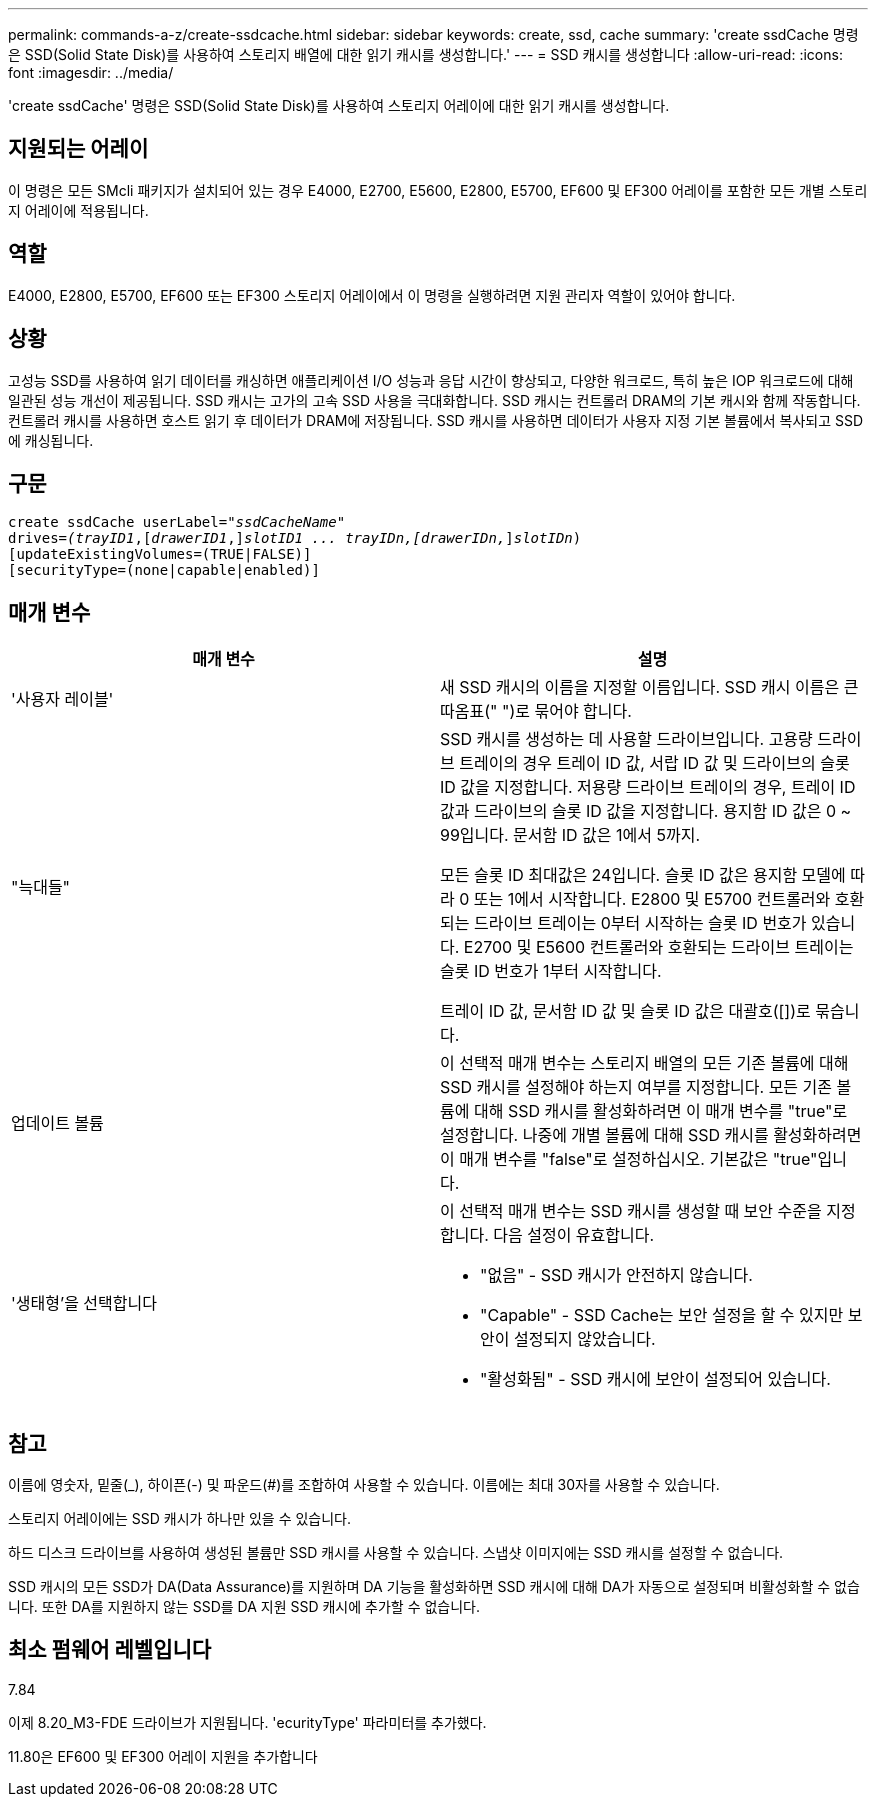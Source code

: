 ---
permalink: commands-a-z/create-ssdcache.html 
sidebar: sidebar 
keywords: create, ssd, cache 
summary: 'create ssdCache 명령은 SSD(Solid State Disk)를 사용하여 스토리지 배열에 대한 읽기 캐시를 생성합니다.' 
---
= SSD 캐시를 생성합니다
:allow-uri-read: 
:icons: font
:imagesdir: ../media/


[role="lead"]
'create ssdCache' 명령은 SSD(Solid State Disk)를 사용하여 스토리지 어레이에 대한 읽기 캐시를 생성합니다.



== 지원되는 어레이

이 명령은 모든 SMcli 패키지가 설치되어 있는 경우 E4000, E2700, E5600, E2800, E5700, EF600 및 EF300 어레이를 포함한 모든 개별 스토리지 어레이에 적용됩니다.



== 역할

E4000, E2800, E5700, EF600 또는 EF300 스토리지 어레이에서 이 명령을 실행하려면 지원 관리자 역할이 있어야 합니다.



== 상황

고성능 SSD를 사용하여 읽기 데이터를 캐싱하면 애플리케이션 I/O 성능과 응답 시간이 향상되고, 다양한 워크로드, 특히 높은 IOP 워크로드에 대해 일관된 성능 개선이 제공됩니다. SSD 캐시는 고가의 고속 SSD 사용을 극대화합니다. SSD 캐시는 컨트롤러 DRAM의 기본 캐시와 함께 작동합니다. 컨트롤러 캐시를 사용하면 호스트 읽기 후 데이터가 DRAM에 저장됩니다. SSD 캐시를 사용하면 데이터가 사용자 지정 기본 볼륨에서 복사되고 SSD에 캐싱됩니다.



== 구문

[source, cli, subs="+macros"]
----
create ssdCache userLabel=pass:quotes[_"ssdCacheName"_]
drives=pass:quotes[_(trayID1_],pass:quotes[[_drawerID1_,]]pass:quotes[_slotID1 ... trayIDn,[drawerIDn,_]]pass:quotes[_slotIDn_)]
[updateExistingVolumes=(TRUE|FALSE)]
[securityType=(none|capable|enabled)]
----


== 매개 변수

|===
| 매개 변수 | 설명 


 a| 
'사용자 레이블'
 a| 
새 SSD 캐시의 이름을 지정할 이름입니다. SSD 캐시 이름은 큰따옴표(" ")로 묶어야 합니다.



 a| 
"늑대들"
 a| 
SSD 캐시를 생성하는 데 사용할 드라이브입니다. 고용량 드라이브 트레이의 경우 트레이 ID 값, 서랍 ID 값 및 드라이브의 슬롯 ID 값을 지정합니다. 저용량 드라이브 트레이의 경우, 트레이 ID 값과 드라이브의 슬롯 ID 값을 지정합니다. 용지함 ID 값은 0 ~ 99입니다. 문서함 ID 값은 1에서 5까지.

모든 슬롯 ID 최대값은 24입니다. 슬롯 ID 값은 용지함 모델에 따라 0 또는 1에서 시작합니다. E2800 및 E5700 컨트롤러와 호환되는 드라이브 트레이는 0부터 시작하는 슬롯 ID 번호가 있습니다. E2700 및 E5600 컨트롤러와 호환되는 드라이브 트레이는 슬롯 ID 번호가 1부터 시작합니다.

트레이 ID 값, 문서함 ID 값 및 슬롯 ID 값은 대괄호([])로 묶습니다.



 a| 
업데이트 볼륨
 a| 
이 선택적 매개 변수는 스토리지 배열의 모든 기존 볼륨에 대해 SSD 캐시를 설정해야 하는지 여부를 지정합니다. 모든 기존 볼륨에 대해 SSD 캐시를 활성화하려면 이 매개 변수를 "true"로 설정합니다. 나중에 개별 볼륨에 대해 SSD 캐시를 활성화하려면 이 매개 변수를 "false"로 설정하십시오. 기본값은 "true"입니다.



 a| 
'생태형'을 선택합니다
 a| 
이 선택적 매개 변수는 SSD 캐시를 생성할 때 보안 수준을 지정합니다. 다음 설정이 유효합니다.

* "없음" - SSD 캐시가 안전하지 않습니다.
* "Capable" - SSD Cache는 보안 설정을 할 수 있지만 보안이 설정되지 않았습니다.
* "활성화됨" - SSD 캐시에 보안이 설정되어 있습니다.


|===


== 참고

이름에 영숫자, 밑줄(_), 하이픈(-) 및 파운드(#)를 조합하여 사용할 수 있습니다. 이름에는 최대 30자를 사용할 수 있습니다.

스토리지 어레이에는 SSD 캐시가 하나만 있을 수 있습니다.

하드 디스크 드라이브를 사용하여 생성된 볼륨만 SSD 캐시를 사용할 수 있습니다. 스냅샷 이미지에는 SSD 캐시를 설정할 수 없습니다.

SSD 캐시의 모든 SSD가 DA(Data Assurance)를 지원하며 DA 기능을 활성화하면 SSD 캐시에 대해 DA가 자동으로 설정되며 비활성화할 수 없습니다. 또한 DA를 지원하지 않는 SSD를 DA 지원 SSD 캐시에 추가할 수 없습니다.



== 최소 펌웨어 레벨입니다

7.84

이제 8.20_M3-FDE 드라이브가 지원됩니다. 'ecurityType' 파라미터를 추가했다.

11.80은 EF600 및 EF300 어레이 지원을 추가합니다
